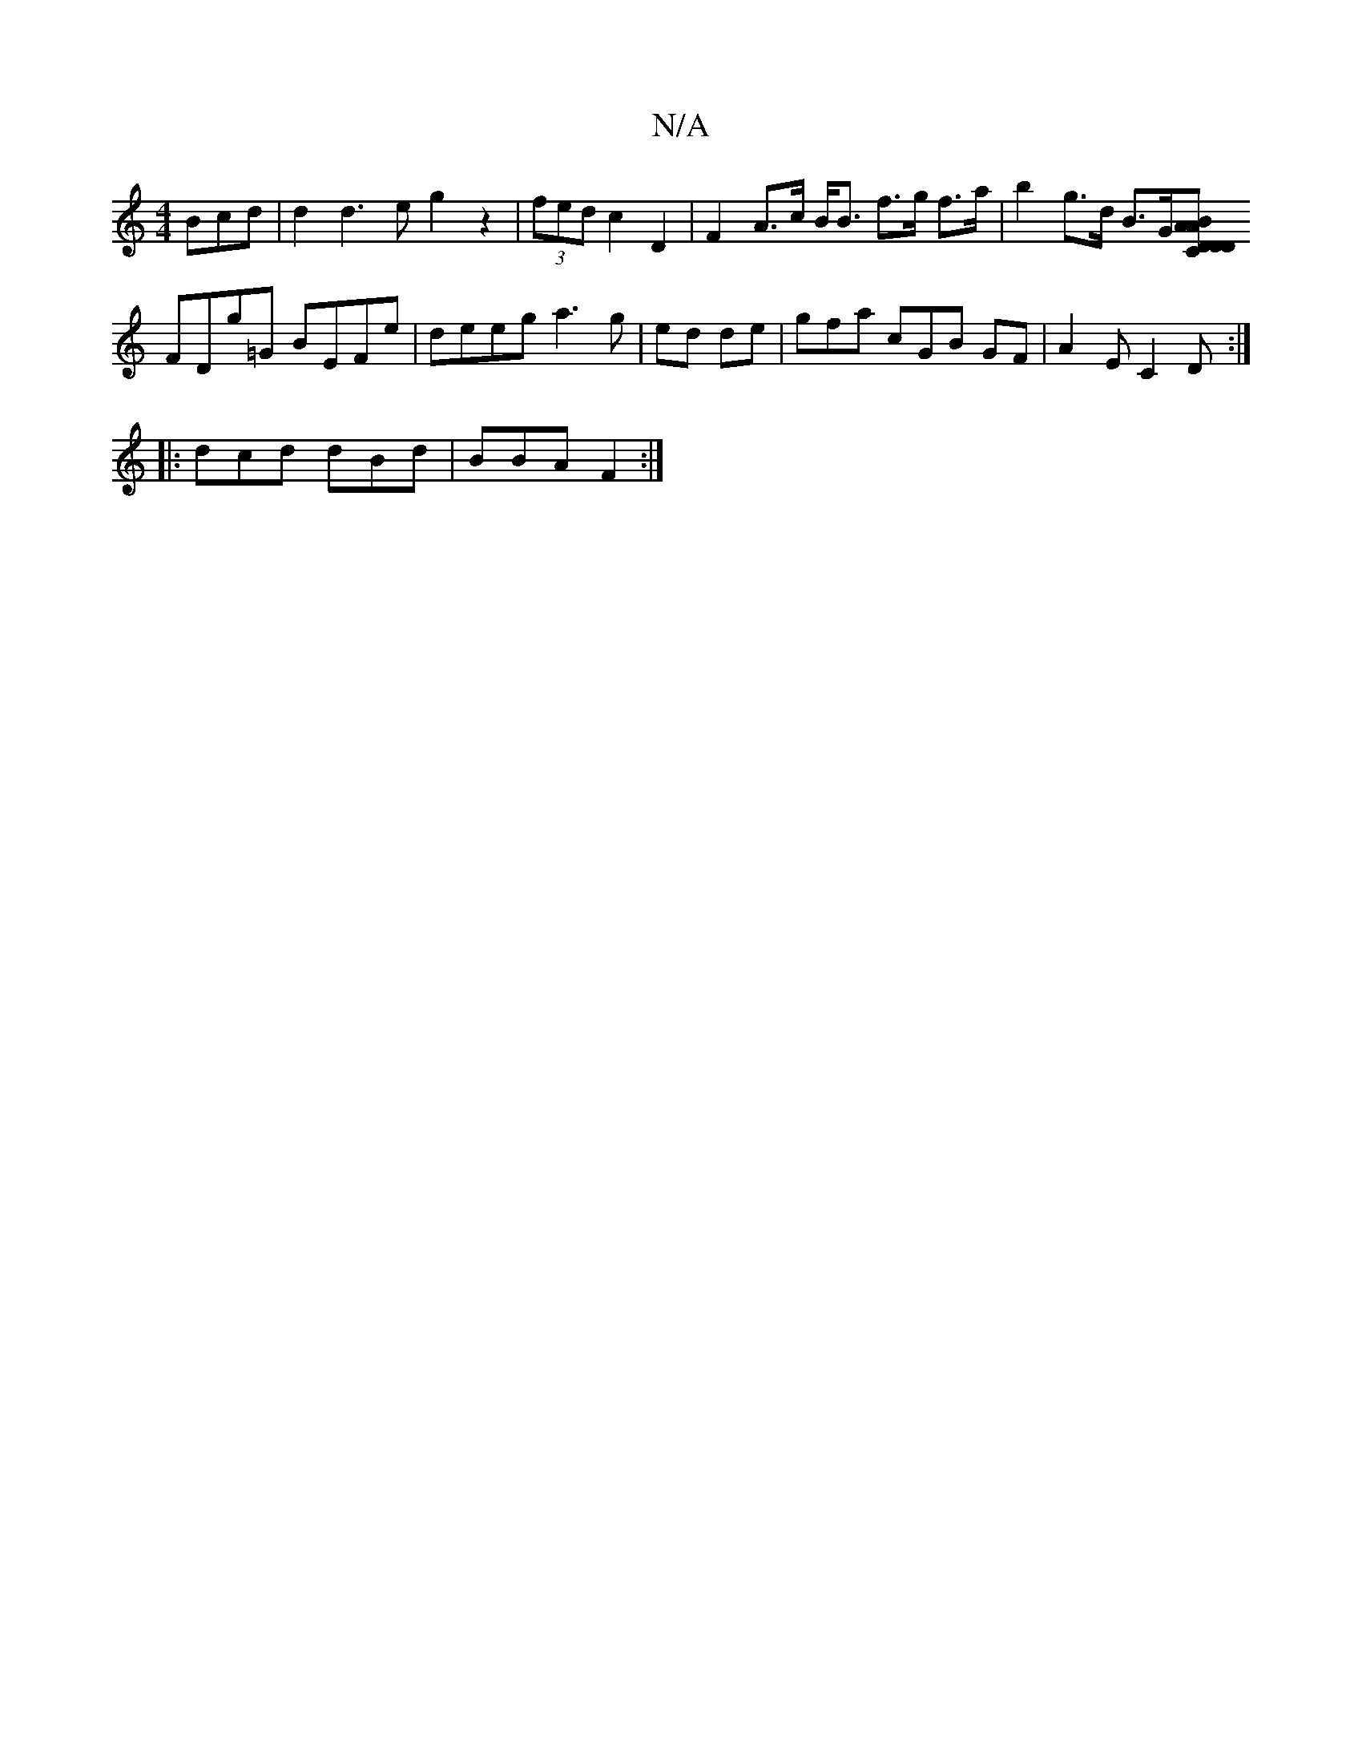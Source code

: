 X:1
T:N/A
M:4/4
R:N/A
K:Cmajor
Bcd | d2d3e g2z2 | (3fed c2 D2 | F2A>c B<B f>g f>a | b2 g>d B>G[D>C | DDAB AFDE |
FDg=G BEFe | deeg a3 g | ed de | gfa cGB GF|A2E C2D :|
|: dcd dBd | BBA F2 :|

|:f/g/a/g/ ||
|:f2d'g a2bg ag|g2ed FAGF